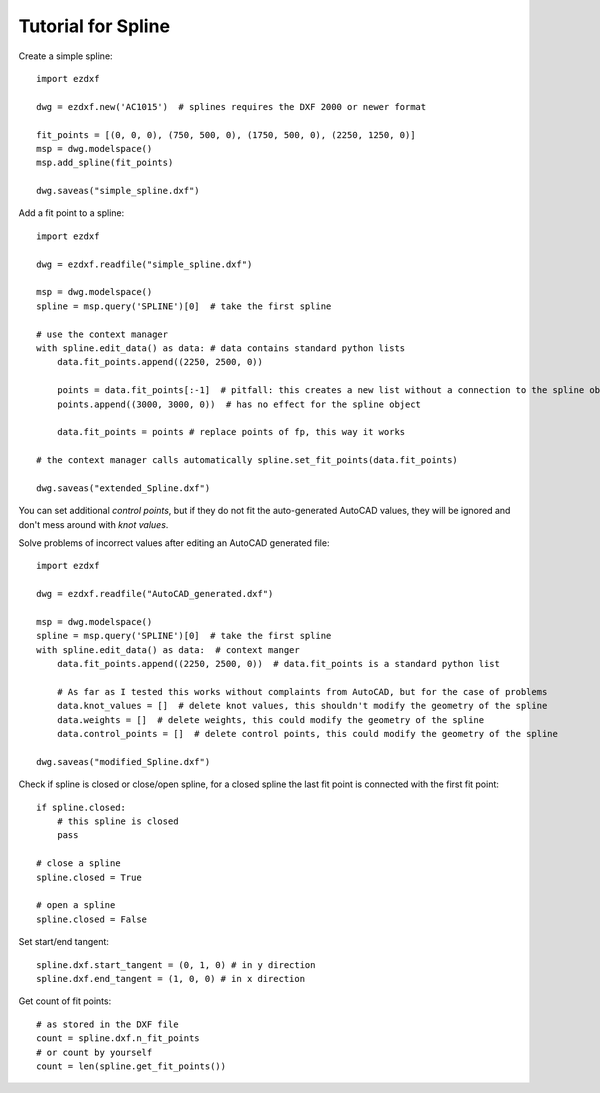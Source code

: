 .. _tut_spline:

Tutorial for Spline
===================

Create a simple spline::

    import ezdxf

    dwg = ezdxf.new('AC1015')  # splines requires the DXF 2000 or newer format

    fit_points = [(0, 0, 0), (750, 500, 0), (1750, 500, 0), (2250, 1250, 0)]
    msp = dwg.modelspace()
    msp.add_spline(fit_points)

    dwg.saveas("simple_spline.dxf")


Add a fit point to a spline::

    import ezdxf

    dwg = ezdxf.readfile("simple_spline.dxf")

    msp = dwg.modelspace()
    spline = msp.query('SPLINE')[0]  # take the first spline

    # use the context manager
    with spline.edit_data() as data: # data contains standard python lists
        data.fit_points.append((2250, 2500, 0))

        points = data.fit_points[:-1]  # pitfall: this creates a new list without a connection to the spline object
        points.append((3000, 3000, 0))  # has no effect for the spline object

        data.fit_points = points # replace points of fp, this way it works

    # the context manager calls automatically spline.set_fit_points(data.fit_points)

    dwg.saveas("extended_Spline.dxf")

You can set additional `control points`, but if they do not fit the auto-generated AutoCAD values, they will be ignored
and don't mess around with `knot values`.

Solve problems of incorrect values after editing an AutoCAD generated file::

    import ezdxf

    dwg = ezdxf.readfile("AutoCAD_generated.dxf")

    msp = dwg.modelspace()
    spline = msp.query('SPLINE')[0]  # take the first spline
    with spline.edit_data() as data:  # context manger
        data.fit_points.append((2250, 2500, 0))  # data.fit_points is a standard python list

        # As far as I tested this works without complaints from AutoCAD, but for the case of problems
        data.knot_values = []  # delete knot values, this shouldn't modify the geometry of the spline
        data.weights = []  # delete weights, this could modify the geometry of the spline
        data.control_points = []  # delete control points, this could modify the geometry of the spline

    dwg.saveas("modified_Spline.dxf")

Check if spline is closed or close/open spline, for a closed spline the last fit point is connected with the first
fit point::

    if spline.closed:
        # this spline is closed
        pass

    # close a spline
    spline.closed = True

    # open a spline
    spline.closed = False


Set start/end tangent::

    spline.dxf.start_tangent = (0, 1, 0) # in y direction
    spline.dxf.end_tangent = (1, 0, 0) # in x direction

Get count of fit points::

    # as stored in the DXF file
    count = spline.dxf.n_fit_points
    # or count by yourself
    count = len(spline.get_fit_points())

